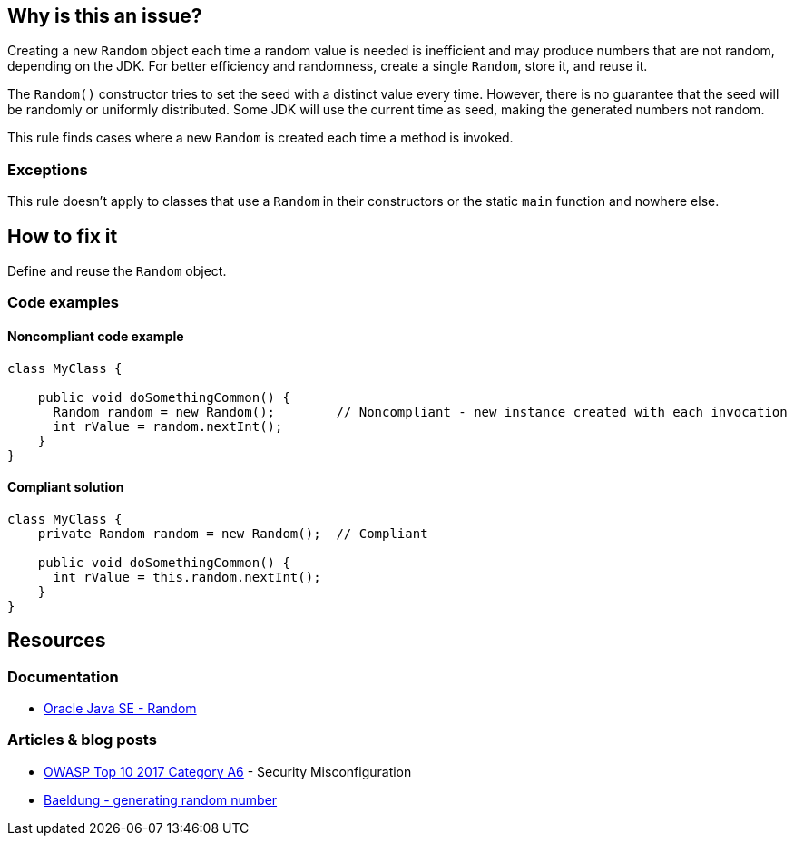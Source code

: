 == Why is this an issue?

Creating a new `Random` object each time a random value is needed is inefficient and may produce numbers that are not random, depending on
the JDK. For better efficiency and randomness, create a single `Random`, store it, and reuse it.

The `Random()` constructor tries to set the seed with a distinct value every time. However, there is no guarantee that the seed will be
randomly or uniformly distributed. Some JDK will use the current time as seed, making the generated numbers not random.

This rule finds cases where a new `Random` is created each time a method is invoked.

=== Exceptions

This rule doesn't apply to classes that use a `Random` in their constructors or the static `main` function and nowhere else.

== How to fix it

Define and reuse the `Random` object.

=== Code examples

==== Noncompliant code example

[source,java,diff-id=1,diff-type=noncompliant]
----
class MyClass {

    public void doSomethingCommon() {
      Random random = new Random();        // Noncompliant - new instance created with each invocation
      int rValue = random.nextInt();
    }
}
----


==== Compliant solution

[source,java,diff-id=1,diff-type=compliant]
----
class MyClass {
    private Random random = new Random();  // Compliant

    public void doSomethingCommon() {
      int rValue = this.random.nextInt();
    }
}
----

== Resources

=== Documentation
* https://docs.oracle.com/en/java/javase/20/docs/api/java.base/java/util/Random.html[Oracle Java SE - Random]


=== Articles & blog posts

* https://owasp.org/www-project-top-ten/2017/A6_2017-Security_Misconfiguration[OWASP Top 10 2017 Category A6] - Security Misconfiguration
* https://www.baeldung.com/java-generating-random-numbers[Baeldung - generating random number]



ifdef::env-github,rspecator-view[]

'''
== Implementation Specification
(visible only on this page)

=== Message

Save and re-use this "Random".


'''
== Comments And Links
(visible only on this page)

=== on 8 Oct 2014, 18:10:47 Ann Campbell wrote:
\[~nicolas.peru] to what degree do we see/pay attention to "run once" annotations during analysis, e.g. @PostConstruct?

=== on 22 Oct 2014, 19:14:36 Nicolas Peru wrote:
At the moment : none. 

So this rule won't detect that your random object is initialized in an init method.


It might makes more sense to actually detect Random local variables. 

=== on 22 Oct 2014, 19:40:32 Ann Campbell wrote:
\[~nicolas.peru] you mean local ``++Random++`` variables, right? :-)

(I did actually have to read that twice & note the capital letter to understand your meaning :-) )


I'd say that as written, this rule is about local ``++Random++``s (did you assign it back to me because you don't agree?), but I was hoping to be able to make it smarter. Oh well.

=== on 15 Aug 2018, 18:28:35 Nicolas Harraudeau wrote:
This RSPEC is for now limited to detecting local variables of type ``++java.util.Random++``.

It could later cover cases where the Random object is not even assigned:

----
(new Random()).nextInt()
----

endif::env-github,rspecator-view[]
